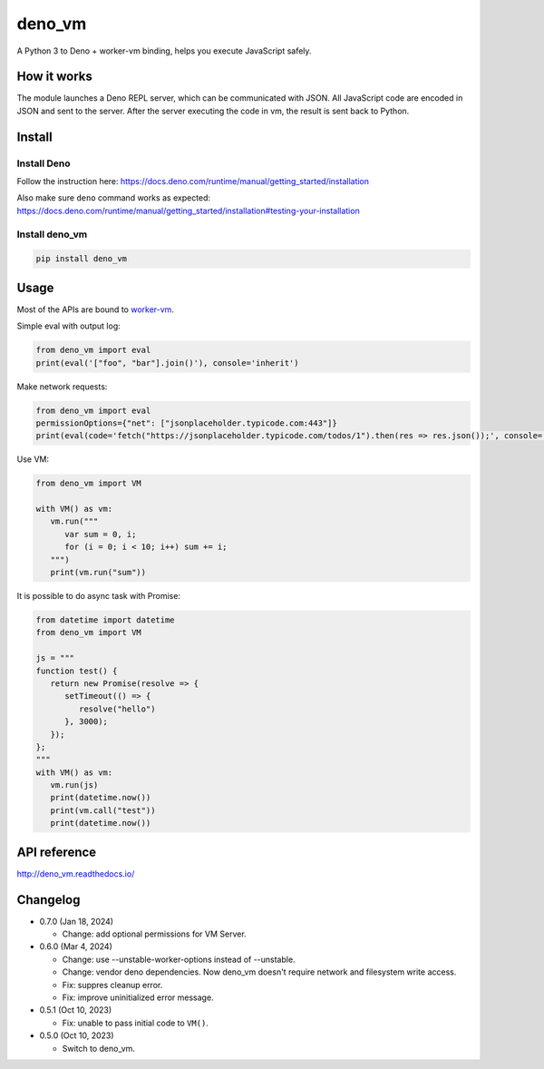 deno_vm
========

.. image:: https://readthedocs.org/projects/deno-vm/badge/?version=latest
   :target: https://deno-vm.readthedocs.io/en/latest/?badge=latest
   :alt: Documentation Status
   
.. image:: https://github.com/eight04/deno_vm/actions/workflows/test.yml/badge.svg
   :target: https://github.com/eight04/deno_vm/actions/workflows/test.yml
   :alt: test

A Python 3 to Deno + worker-vm binding, helps you execute JavaScript safely.

How it works
------------

The module launches a Deno REPL server, which can be communicated with JSON. All JavaScript code are encoded in JSON and sent to the server. After the server executing the code in vm, the result is sent back to Python.

Install
-------

Install Deno
^^^^^^^^^^^^

Follow the instruction here:
https://docs.deno.com/runtime/manual/getting_started/installation

Also make sure ``deno`` command works as expected:
https://docs.deno.com/runtime/manual/getting_started/installation#testing-your-installation

Install deno_vm
^^^^^^^^^^^^^^^

.. code-block:: sh

   pip install deno_vm

Usage
-----

Most of the APIs are bound to `worker-vm <https://github.com/eight04/worker-vm>`__.

Simple eval with output log:

.. code-block:: python

   from deno_vm import eval
   print(eval('["foo", "bar"].join()'), console='inherit')

Make network requests:

.. code-block:: python

   from deno_vm import eval
   permissionOptions={"net": ["jsonplaceholder.typicode.com:443"]}
   print(eval(code='fetch("https://jsonplaceholder.typicode.com/todos/1").then(res => res.json());', console='inherit', permissionOptions=permissionOptions))

Use VM:

.. code-block:: python

   from deno_vm import VM
   
   with VM() as vm:
      vm.run("""
         var sum = 0, i;
         for (i = 0; i < 10; i++) sum += i;
      """)
      print(vm.run("sum"))
      
It is possible to do async task with Promise:

.. code-block:: python

   from datetime import datetime
   from deno_vm import VM

   js = """
   function test() {
      return new Promise(resolve => {
         setTimeout(() => {
            resolve("hello")
         }, 3000);
      });
   };
   """
   with VM() as vm:
      vm.run(js)
      print(datetime.now())
      print(vm.call("test"))
      print(datetime.now())
      
API reference
-------------

http://deno_vm.readthedocs.io/

Changelog
---------

- 0.7.0 (Jan 18, 2024)

  - Change: add optional permissions for VM Server.

- 0.6.0 (Mar 4, 2024)

  - Change: use --unstable-worker-options instead of --unstable.
  - Change: vendor deno dependencies. Now deno_vm doesn't require network and filesystem write access.
  - Fix: suppres cleanup error.
  - Fix: improve uninitialized error message.

-  0.5.1 (Oct 10, 2023)

   -  Fix: unable to pass initial code to ``VM()``.

-  0.5.0 (Oct 10, 2023)

   -  Switch to deno_vm.
   
